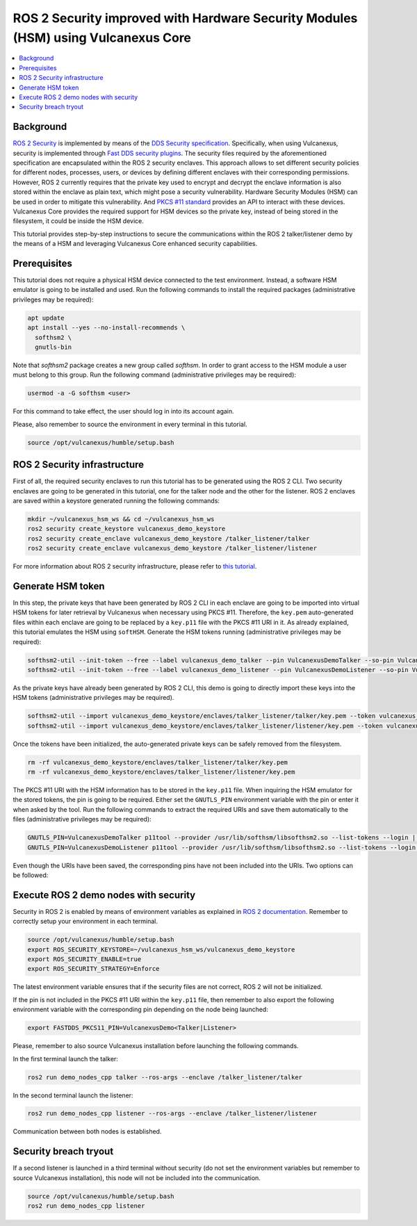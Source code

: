 .. _vulcanexus_pkcs11_tutorial:

ROS 2 Security improved with Hardware Security Modules (HSM) using Vulcanexus Core
==================================================================================

.. contents::
    :depth: 2
    :local:
    :backlinks: none

Background
----------

`ROS 2 Security <https://docs.ros.org/en/humble/Concepts/About-Security.html>`_ is implemented by means of the `DDS Security specification <https://www.omg.org/spec/DDS-SECURITY/About-DDS-SECURITY/>`_.
Specifically, when using Vulcanexus, security is implemented through `Fast DDS security plugins <https://fast-dds.docs.eprosima.com/en/latest/fastdds/security/security.html#security>`_.
The security files required by the aforementioned specification are encapsulated within the ROS 2 security enclaves.
This approach allows to set different security policies for different nodes, processes, users, or devices by defining different enclaves with their corresponding permissions.
However, ROS 2 currently requires that the private key used to encrypt and decrypt the enclave information is also stored within the enclave as plain text, which might pose a security vulnerability.
Hardware Security Modules (HSM) can be used in order to mitigate this vulnerability.
And `PKCS #11 standard <http://docs.oasis-open.org/pkcs11/pkcs11-base/v2.40/os/pkcs11-base-v2.40-os.html>`_ provides an API to interact with these devices.
Vulcanexus Core provides the required support for HSM devices so the private key, instead of being stored in the filesystem, it could be inside the HSM device.

This tutorial provides step-by-step instructions to secure the communications within the ROS 2 talker/listener demo by the means of a HSM and leveraging Vulcanexus Core enhanced security capabilities.

Prerequisites
-------------

This tutorial does not require a physical HSM device connected to the test environment.
Instead, a software HSM emulator is going to be installed and used.
Run the following commands to install the required packages (administrative privileges may be required):

.. code-block:: bash

    apt update
    apt install --yes --no-install-recommends \
      softhsm2 \
      gnutls-bin

Note that `softhsm2` package creates a new group called `softhsm`.
In order to grant access to the HSM module a user must belong to this group.
Run the following command (administrative privileges may be required):

.. code-block:: bash

    usermod -a -G softhsm <user>

For this command to take effect, the user should log in into its account again.

Please, also remember to source the environment in every terminal in this tutorial.

.. code-block:: bash

    source /opt/vulcanexus/humble/setup.bash

ROS 2 Security infrastructure
-----------------------------

First of all, the required security enclaves to run this tutorial has to be generated using the ROS 2 CLI.
Two security enclaves are going to be generated in this tutorial, one for the talker node and the other for the listener.
ROS 2 enclaves are saved within a keystore generated running the following commands:

.. code-block:: bash

    mkdir ~/vulcanexus_hsm_ws && cd ~/vulcanexus_hsm_ws
    ros2 security create_keystore vulcanexus_demo_keystore
    ros2 security create_enclave vulcanexus_demo_keystore /talker_listener/talker
    ros2 security create_enclave vulcanexus_demo_keystore /talker_listener/listener

For more information about ROS 2 security infrastructure, please refer to `this tutorial <https://docs.ros.org/en/rolling/Tutorials/Advanced/Security/The-Keystore.html>`_.

Generate HSM token
------------------

In this step, the private keys that have been generated by ROS 2 CLI in each enclave are going to be imported into virtual HSM tokens for later retrieval by Vulcanexus when necessary using PKCS #11.
Therefore, the ``key.pem`` auto-generated files within each enclave are going to be replaced by a ``key.p11`` file with the PKCS #11 URI in it.
As already explained, this tutorial emulates the HSM using ``softHSM``.
Generate the HSM tokens running (administrative privileges may be required):

.. code-block:: bash

    softhsm2-util --init-token --free --label vulcanexus_demo_talker --pin VulcanexusDemoTalker --so-pin VulcanexusDemoTalker
    softhsm2-util --init-token --free --label vulcanexus_demo_listener --pin VulcanexusDemoListener --so-pin VulcanexusDemoListener

As the private keys have already been generated by ROS 2 CLI, this demo is going to directly import these keys into the HSM tokens (administrative privileges may be required).

.. code-block:: bash

    softhsm2-util --import vulcanexus_demo_keystore/enclaves/talker_listener/talker/key.pem --token vulcanexus_demo_talker --label key --pin VulcanexusDemoTalker --id 123456789ABCDEF123456789ABCDEF
    softhsm2-util --import vulcanexus_demo_keystore/enclaves/talker_listener/listener/key.pem --token vulcanexus_demo_listener --label key --pin VulcanexusDemoListener --id 123456789ABCDEF123456789ABCDEF

Once the tokens have been initialized, the auto-generated private keys can be safely removed from the filesystem.

.. code-block:: bash

    rm -rf vulcanexus_demo_keystore/enclaves/talker_listener/talker/key.pem
    rm -rf vulcanexus_demo_keystore/enclaves/talker_listener/listener/key.pem

The PKCS #11 URI with the HSM information has to be stored in the ``key.p11`` file.
When inquiring the HSM emulator for the stored tokens, the pin is going to be required.
Either set the ``GNUTLS_PIN`` environment variable with the pin or enter it when asked by the tool.
Run the following commands to extract the required URIs and save them automatically to the files (administrative privileges may be required):

.. code-block:: bash

    GNUTLS_PIN=VulcanexusDemoTalker p11tool --provider /usr/lib/softhsm/libsofthsm2.so --list-tokens --login | grep "token=vulcanexus_demo_talker" | awk '{print $2}' > vulcanexus_demo_keystore/enclaves/talker_listener/talker/key.p11
    GNUTLS_PIN=VulcanexusDemoListener p11tool --provider /usr/lib/softhsm/libsofthsm2.so --list-tokens --login | grep "token=vulcanexus_demo_listener" | awk '{print $2}' > vulcanexus_demo_keystore/enclaves/talker_listener/listener/key.p11

Even though the URIs have been saved, the corresponding pins have not been included into the URIs.
Two options can be followed:

.. tabs::

    .. tab:: Environment variable

        .. code-block:: bash

            export FASTDDS_PKCS11_PIN=VulcanexusDemo<Talker|Listener>

    .. tab:: PKCS #11 URI

        Edit both ``key.p11`` files and add at the end the corresponding pin: ``?pin-value=VulcanexusDemo<Talker|Listener>``.

Execute ROS 2 demo nodes with security
--------------------------------------

Security in ROS 2 is enabled by means of environment variables as explained in `ROS 2 documentation <https://design.ros2.org/articles/ros2_dds_security.html>`_.
Remember to correctly setup your environment in each terminal.

.. code-block:: bash

    source /opt/vulcanexus/humble/setup.bash
    export ROS_SECURITY_KEYSTORE=~/vulcanexus_hsm_ws/vulcanexus_demo_keystore
    export ROS_SECURITY_ENABLE=true
    export ROS_SECURITY_STRATEGY=Enforce

The latest environment variable ensures that if the security files are not correct, ROS 2 will not be initialized.

If the pin is not included in the PKCS #11 URI within the ``key.p11`` file, then remember to also export the following environment variable with the corresponding pin depending on the node being launched:

.. code-block:: bash

    export FASTDDS_PKCS11_PIN=VulcanexusDemo<Talker|Listener>

Please, remember to also source Vulcanexus installation before launching the following commands.

In the first terminal launch the talker:

.. code-block:: bash

    ros2 run demo_nodes_cpp talker --ros-args --enclave /talker_listener/talker

In the second terminal launch the listener:

.. code-block:: bash

    ros2 run demo_nodes_cpp listener --ros-args --enclave /talker_listener/listener

Communication between both nodes is established.

Security breach tryout
----------------------

If a second listener is launched in a third terminal without security (do not set the environment variables but remember to source Vulcanexus installation), this node will not be included into the communication.

.. code-block:: bash

    source /opt/vulcanexus/humble/setup.bash
    ros2 run demo_nodes_cpp listener
